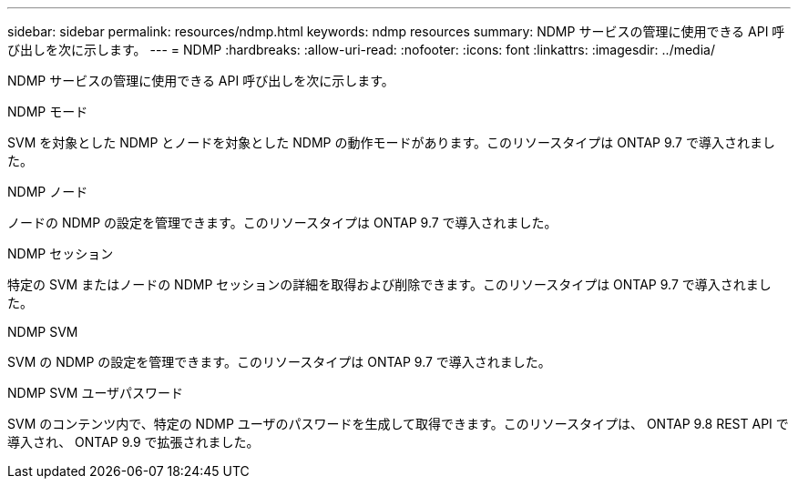 ---
sidebar: sidebar 
permalink: resources/ndmp.html 
keywords: ndmp resources 
summary: NDMP サービスの管理に使用できる API 呼び出しを次に示します。 
---
= NDMP
:hardbreaks:
:allow-uri-read: 
:nofooter: 
:icons: font
:linkattrs: 
:imagesdir: ../media/


[role="lead"]
NDMP サービスの管理に使用できる API 呼び出しを次に示します。

.NDMP モード
SVM を対象とした NDMP とノードを対象とした NDMP の動作モードがあります。このリソースタイプは ONTAP 9.7 で導入されました。

.NDMP ノード
ノードの NDMP の設定を管理できます。このリソースタイプは ONTAP 9.7 で導入されました。

.NDMP セッション
特定の SVM またはノードの NDMP セッションの詳細を取得および削除できます。このリソースタイプは ONTAP 9.7 で導入されました。

.NDMP SVM
SVM の NDMP の設定を管理できます。このリソースタイプは ONTAP 9.7 で導入されました。

.NDMP SVM ユーザパスワード
SVM のコンテンツ内で、特定の NDMP ユーザのパスワードを生成して取得できます。このリソースタイプは、 ONTAP 9.8 REST API で導入され、 ONTAP 9.9 で拡張されました。

